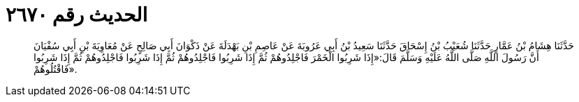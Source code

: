 
= الحديث رقم ٢٦٧٠

[quote.hadith]
حَدَّثَنَا هِشَامُ بْنُ عَمَّارٍ حَدَّثَنَا شُعَيْبُ بْنُ إِسْحَاقَ حَدَّثَنَا سَعِيدُ بْنُ أَبِي عَرُوبَةَ عَنْ عَاصِمِ بْنِ بَهْدَلَةَ عَنْ ذَكْوَانَ أَبِي صَالِحٍ عَنْ مُعَاوِيَةَ بْنِ أَبِي سُفْيَانَ أَنَّ رَسُولَ اللَّهِ صَلَّى اللَّهُ عَلَيْهِ وَسَلَّمَ قَالَ:«إِذَا شَرِبُوا الْخَمْرَ فَاجْلِدُوهُمْ ثُمَّ إِذَا شَرِبُوا فَاجْلِدُوهُمْ ثُمَّ إِذَا شَرِبُوا فَاجْلِدُوهُمْ ثُمَّ إِذَا شَرِبُوا فَاقْتُلُوهُمْ».